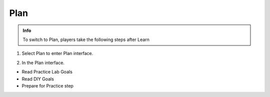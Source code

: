 Plan
=============

.. admonition:: Info

  To switch to Plan, players take the following steps after Learn

1. Select Plan to enter Plan interface.

.. image:: pictures/imagepl.png
   :align: center
   :width: 7000px

2. In the Plan interface.

- Read Practice Lab Goals
- Read DIY Goals
- Prepare for Practice step

.. image:: pictures/imagepla.png
   :align: center
   :width: 7000px

